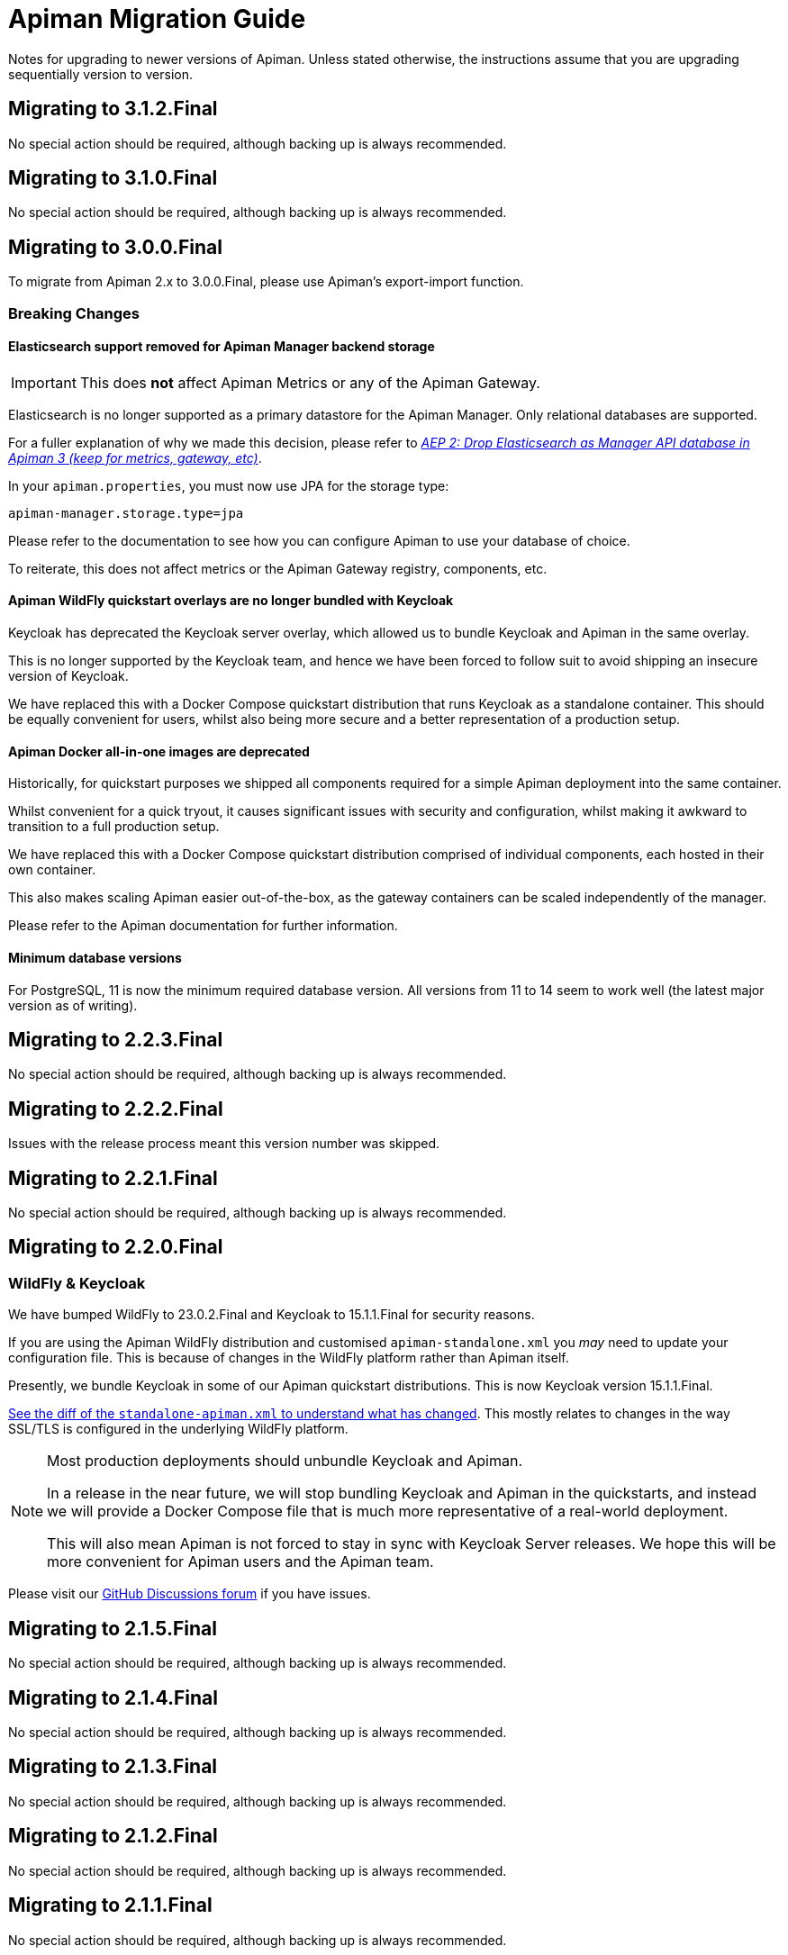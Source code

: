 = Apiman Migration Guide

Notes for upgrading to newer versions of Apiman.
Unless stated otherwise, the instructions assume that you are upgrading sequentially version to version.

== Migrating to 3.1.2.Final

No special action should be required, although backing up is always recommended.

== Migrating to 3.1.0.Final

No special action should be required, although backing up is always recommended.

== Migrating to 3.0.0.Final

To migrate from Apiman 2.x to 3.0.0.Final, please use Apiman's export-import function.

=== Breaking Changes

==== Elasticsearch support removed for Apiman Manager backend storage

[IMPORTANT]
====
This does *not* affect Apiman Metrics or any of the Apiman Gateway.
====

Elasticsearch is no longer supported as a primary datastore for the Apiman Manager. Only relational databases are supported.

For a fuller explanation of why we made this decision, please refer to https://github.com/apiman/apiman/discussions/1365[_AEP 2: Drop Elasticsearch as Manager API database in Apiman 3 (keep for metrics, gateway, etc)_^].

In your `apiman.properties`, you must now use JPA for the storage type:

[source,properties]
----
apiman-manager.storage.type=jpa
----

Please refer to the documentation to see how you can configure Apiman to use your database of choice.

To reiterate, this does not affect metrics or the Apiman Gateway registry, components, etc.

==== Apiman WildFly quickstart overlays are no longer bundled with Keycloak

Keycloak has deprecated the Keycloak server overlay, which allowed us to bundle Keycloak and Apiman in the same overlay.

This is no longer supported by the Keycloak team, and hence we have been forced to follow suit to avoid shipping an insecure version of Keycloak.

We have replaced this with a Docker Compose quickstart distribution that runs Keycloak as a standalone container.
This should be equally convenient for users, whilst also being more secure and a better representation of a production setup.

==== Apiman Docker all-in-one images are deprecated

Historically, for quickstart purposes we shipped all components required for a simple Apiman deployment into the same container.

Whilst convenient for a quick tryout, it causes significant issues with security and configuration, whilst making it awkward to transition to a full production setup.

We have replaced this with a Docker Compose quickstart distribution comprised of individual components, each hosted in their own container.

This also makes scaling Apiman easier out-of-the-box, as the gateway containers can be scaled independently of the manager.

Please refer to the Apiman documentation for further information.

==== Minimum database versions

For PostgreSQL, 11 is now the minimum required database version.
All versions from 11 to 14 seem to work well (the latest major version as of writing).

== Migrating to 2.2.3.Final

No special action should be required, although backing up is always recommended.

== Migrating to 2.2.2.Final

Issues with the release process meant this version number was skipped.

== Migrating to 2.2.1.Final

No special action should be required, although backing up is always recommended.

== Migrating to 2.2.0.Final

=== WildFly & Keycloak

We have bumped WildFly to 23.0.2.Final and Keycloak to 15.1.1.Final for security reasons.

If you are using the Apiman WildFly distribution and customised `apiman-standalone.xml` you _may_ need to update your configuration file.
This is because of changes in the WildFly platform rather than Apiman itself.

Presently, we bundle Keycloak in some of our Apiman quickstart distributions.
This is now Keycloak version 15.1.1.Final.

https://github.com/apiman/apiman/commit/e645b9990ae26f5de15fdaabb1e55b1cbb2b05f3#diff-01645d81b443f3ac51ce6ad78abc3b73f51852ecb9f229a6a968699fcac4c7b2[See the diff of the `standalone-apiman.xml` to understand what has changed].
This mostly relates to changes in the way SSL/TLS is configured in the underlying WildFly platform.

[NOTE]
====
Most production deployments should unbundle Keycloak and Apiman.

In a release in the near future, we will stop bundling Keycloak and Apiman in the quickstarts, and instead we will provide a Docker Compose file that is much more representative of a real-world deployment.

This will also mean Apiman is not forced to stay in sync with Keycloak Server releases.
We hope this will be more convenient for Apiman users and the Apiman team.
====

Please visit our https://github.com/apiman/apiman/discussions[GitHub Discussions forum] if you have issues.

== Migrating to 2.1.5.Final

No special action should be required, although backing up is always recommended.

== Migrating to 2.1.4.Final

No special action should be required, although backing up is always recommended.

== Migrating to 2.1.3.Final

No special action should be required, although backing up is always recommended.

== Migrating to 2.1.2.Final

No special action should be required, although backing up is always recommended.

== Migrating to 2.1.1.Final

No special action should be required, although backing up is always recommended.

== Migrating to 2.1.0.Final

If upgrading to Apiman 2.1.0.Final from a prior version.

=== Manual action required

==== Fixing pre-2.1.0.Final Apiman export files

In older versions of Apiman Manager export files were missing their Api Definition schemas (Swagger, OpenAPI, etc).

We have provided a migration assistant CLI tool in order to fix this.

* Download an Apiman distro (e.g. Tomcat, Wildfly).
* In the `apiman` folder you will find a file called `migration-assistant-cli.jar`.
* You can run the tool as follows. Note that it should be run against the *older/existing installation* (i.e. pre-2.1.0.Final):

[source,shell]
----
$ java -jar migration-assistant-cli.jar export upgrade \
  --username=admin <1>
  --password=admin123! <2>
  --endpoint=http://localhost:8080/apiman <3>
  --output=/home/myuser/fixed-export.json <4>
  --trust-all <5>

# or use it directly as a docker container
$ docker run --rm -it ghcr.io/ghcr.io/apiman/migration-assistant export upgrade <...>
----
<1> An Apiman user with administrator privileges.
<2> Password.
<3> Apiman Manager API endpoint of your *old version of Apiman*, often this is your bound hostname followed by `/apiman`.
<4> Where to write the enriched export JSON.
<5> Whether to trust all certificates and hostnames (when using TLS).

This initial version of the migration assistant tool does nothing other than this enrichment operation.

Once the operation is completed, you can import the file into Apiman 2.1.0.Final and the API definitions will be present.

=== Elasticsearch

IMPORTANT: Apiman 2.1.0.Final requires now Elasticsearch 7.x

If you are using Elasticsearch for the Apiman Manager API backend and/or metrics, the following sections are important to pay close attention to.

Over time, it has become increasingly more difficult to maintain backwards compatibility between different versions of Elasticsearch due to frequent changes to all aspects of the database in the upstream (schemas, types, etc).

Please pay close attention to the instructions, as Elasticsearch can be very selective which versions work properly during an upgrade process.

TIP: Consider backing up your data before taking any action.

==== Option 1: Discarding Metrics (5.X to 7.X)

WARNING: This will result in data loss, please ensure this data is not important before dropping any indices.

If the existing metrics are not important for you:

. Drop your current 5.X installation completely or delete the indexes:
.. `apiman_metrics`
.. `apiman_manager`
.. `apiman_gateway`
. Use the latest 7.X version of Elasticsearch for a fresh start

==== Option 2: Keeping Metrics (5.X to 7.X)

NOTE: Enabling the Elasticsearch `xpack` features may change the license that you are running Elasticsearch under. Users should perform appropriate due diligence.

If you want to keep your metrics follow the steps:

. Make sure you have the latest version of Elasticsearch 5.x (5.6.16). You have to be at least on this version.
. Update Elasticsearch 5.6.16 to *6.8.16* with `xpack` enabled.
. Make sure you have installed kibana in the same version (6.8.16 with `xpack` enabled)
. Run the migration assistant as explained here to prepare to update to the required version of Elasticsearch 7.X https://www.elastic.co/guide/en/kibana/6.8/upgrade-assistant.html
. Delete the index `apiman_manager` and `apiman_gateway` in kibana. Do *not* delete `apiman_metrics`

==== 7.X Notes

A bug was introduced in the schema definition in 2.0.0.Final.

If you are already on Elasticsearch 7.X, then make sure you run an export, and drop/reindex the indexes `apiman_manager` and `apiman_gateway`.

Metrics should be unaffected.

